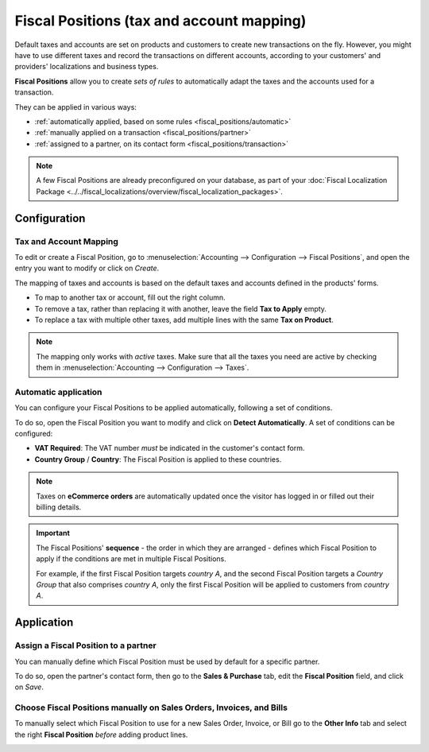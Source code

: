 ==========================================
Fiscal Positions (tax and account mapping)
==========================================

Default taxes and accounts are set on products and customers to create new transactions on the fly.
However, you might have to use different taxes and record the transactions on different accounts,
according to your customers' and providers' localizations and business types.

**Fiscal Positions** allow you to create *sets of rules* to automatically adapt the taxes and the
accounts used for a transaction.

.. image:: media/fiscal-positions-intra-community.png
   :align: center
   :alt: Example: Belgian to Intra-Community tax mapping with Fiscal Positions in Odoo Accounting

They can be applied in various ways:

- :ref:`automatically applied, based on some rules <fiscal_positions/automatic>`
- :ref:`manually applied on a transaction <fiscal_positions/partner>`
- :ref:`assigned to a partner, on its contact form <fiscal_positions/transaction>`

.. note::
   A few Fiscal Positions are already preconfigured on your database, as part of your :doc:`Fiscal
   Localization Package <../../fiscal_localizations/overview/fiscal_localization_packages>`.

Configuration
=============

Tax and Account Mapping
-----------------------

To edit or create a Fiscal Position, go to :menuselection:`Accounting --> Configuration --> Fiscal
Positions`, and open the entry you want to modify or click on *Create*.

The mapping of taxes and accounts is based on the default taxes and accounts defined in the
products' forms.

- To map to another tax or account, fill out the right column.
- To remove a tax, rather than replacing it with another, leave the field **Tax to Apply** empty.
- To replace a tax with multiple other taxes, add multiple lines with the same **Tax on Product**.

.. note::
   The mapping only works with *active* taxes. Make sure that all the taxes you need are active by
   checking them in :menuselection:`Accounting --> Configuration --> Taxes`.

.. _fiscal_positions/automatic:

Automatic application
---------------------

You can configure your Fiscal Positions to be applied automatically, following a set of conditions.

To do so, open the Fiscal Position you want to modify and click on **Detect Automatically**. A set
of conditions can be configured:

- **VAT Required**: The VAT number *must* be indicated in the customer's contact form.
- **Country Group** / **Country**: The Fiscal Position is applied to these countries.

.. image:: media/fiscal-positions-automatic.png
   :align: center
   :alt: Example of settings to apply a Fiscal Position automatically

.. note::
   Taxes on **eCommerce orders** are automatically updated once the visitor has logged in or filled
   out their billing details.

.. important::
   The Fiscal Positions' **sequence** - the order in which they are arranged - defines which
   Fiscal Position to apply if the conditions are met in multiple Fiscal Positions.

   For example, if the first Fiscal Position targets *country A*, and the second Fiscal Position
   targets a *Country Group* that also comprises *country A*, only the first Fiscal Position will be
   applied to customers from *country A*.

.. _fiscal_positions/application:

Application
===========

.. _fiscal_positions/partner:

Assign a Fiscal Position to a partner
--------------------------------------

You can manually define which Fiscal Position must be used by default for a specific partner.

To do so, open the partner's contact form, then go to the **Sales & Purchase** tab, edit the
**Fiscal Position** field, and click on *Save*.

.. image:: media/fiscal-positions-partner.png
   :align: center
   :alt: Selection of a Fiscal Position on a Sales Order / Invoice / Bill in Odoo.

.. _fiscal_positions/transaction:

Choose Fiscal Positions manually on Sales Orders, Invoices, and Bills
---------------------------------------------------------------------

To manually select which Fiscal Position to use for a new Sales Order, Invoice, or Bill go to the
**Other Info** tab and select the right **Fiscal Position** *before* adding product lines.

.. image:: media/fiscal-positions-transaction.png
   :align: center
   :alt: Selection of a Fiscal Position on a Sales Order / Invoice / Bill in Odoo.

.. seealso::

  * :doc:`create`
  * :doc:`taxcloud`
  * :doc:`B2B_B2C`
